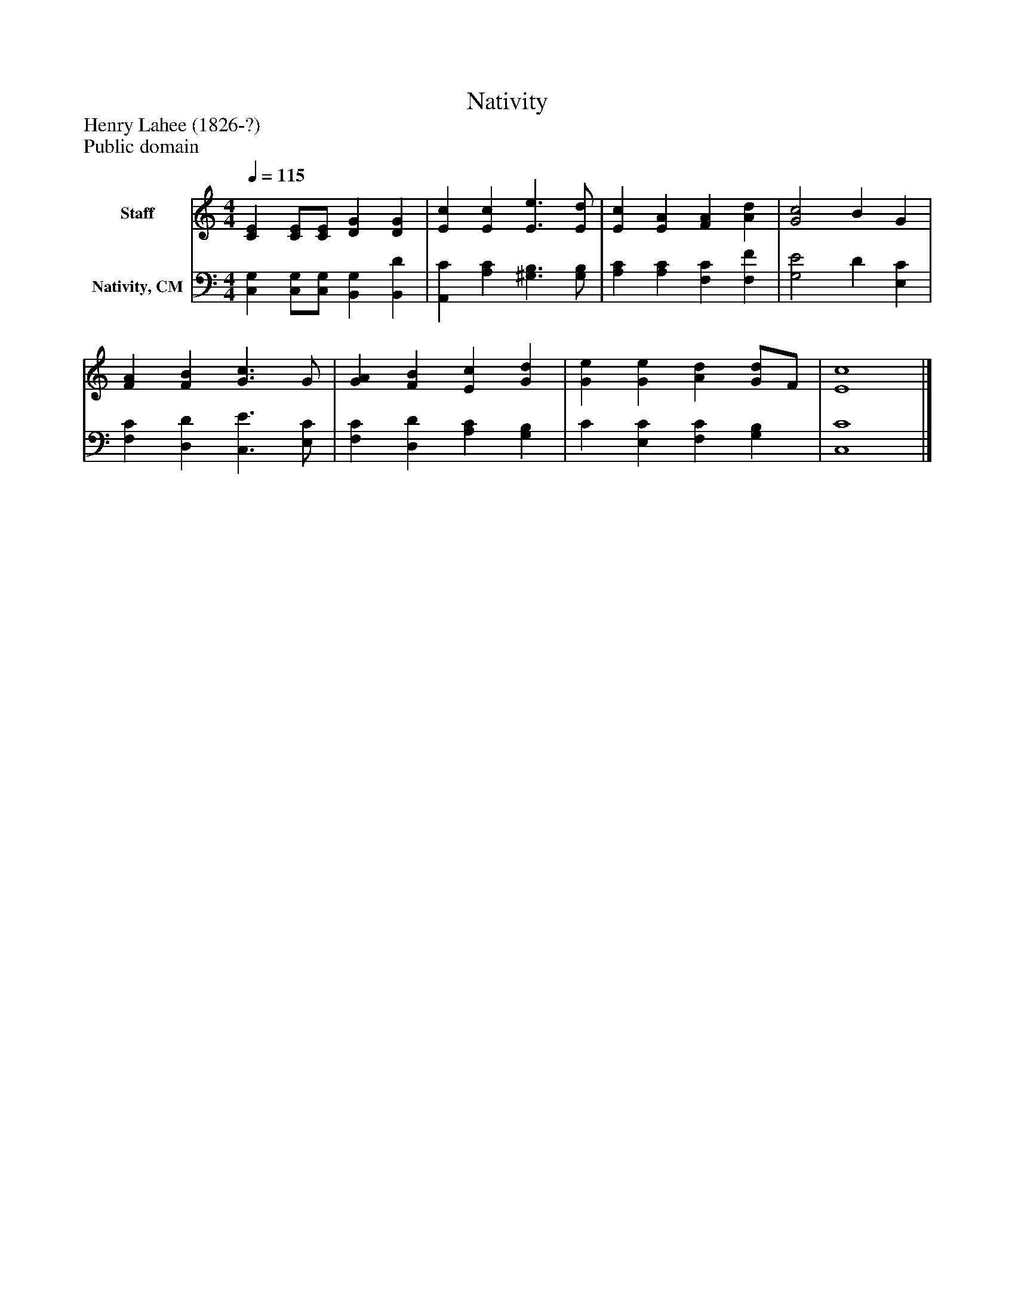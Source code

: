 %%abc-creator mxml2abc 1.4
%%abc-version 2.0
%%continueall true
%%titletrim true
%%titleformat A-1 T C1, Z-1, S-1
X: 0
T: Nativity
Z: Henry Lahee (1826-?)
Z: Public domain
L: 1/4
M: 4/4
Q: 1/4=115
V: P1 name="Staff"
%%MIDI program 1 0
V: P2 name="Nativity, CM"
%%MIDI program 2 91
K: C
[V: P1]  [CE] [C/E/][C/E/] [DG] [DG] | [Ec] [Ec] [E3/e3/] [E/d/] | [Ec] [EA] [FA] [Ad] | [G2c2] B G | [FA] [FB] [G3/c3/] G/ | [GA] [FB] [Ec] [Gd] | [Ge] [Ge] [Ad] [G/d/]F/ | [E4c4]|]
[V: P2]  [C,G,] [C,/G,/][C,/G,/] [B,,G,] [B,,D] | [A,,C] [A,C] [^G,3/B,3/] [G,/B,/] | [A,C] [A,C] [F,C] [F,F] | [G,2E2] D [E,C] | [F,C] [D,D] [C,3/E3/] [E,/C/] | [F,C] [D,D] [A,C] [G,B,] | C [E,C] [F,C] [G,B,] | [C,4C4]|]

